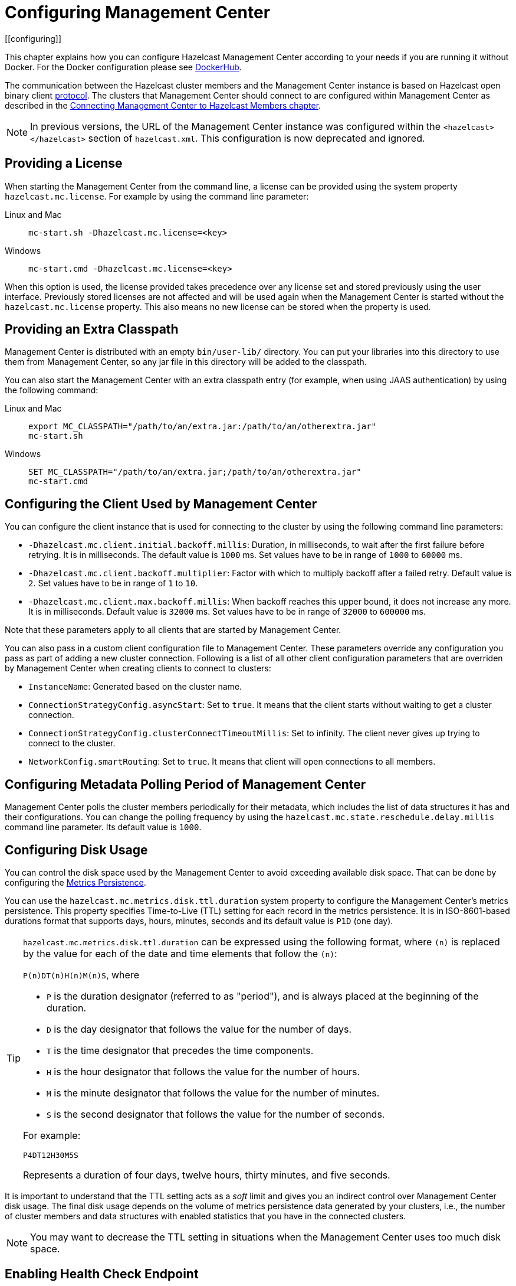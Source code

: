 = Configuring Management Center
[[configuring]]

This chapter explains how you can configure Hazelcast Management Center according to your needs
if you are running it without Docker. For the Docker configuration please see
link:https://hub.docker.com/r/hazelcast/management-center[DockerHub].

The communication between
the Hazelcast cluster members and the Management Center instance is based
on Hazelcast open binary client link:https://docs.hazelcast.org/docs/protocol/1.0-developer-preview/client-protocol-implementation-guide.html[protocol^]. The clusters that Management Center
should connect to are configured within Management Center as described in the
xref:connecting-members.adoc[Connecting Management Center to Hazelcast Members chapter].

NOTE: In previous versions, the URL of the Management Center instance was
configured within the `<hazelcast></hazelcast>` section of `hazelcast.xml`.
This configuration is now deprecated and ignored.

[[starting-with-a-license]]
== Providing a License

When starting the Management Center from the command line, a
license can be provided using the system property `hazelcast.mc.license`.
For example by using the command line parameter:

[tabs]
====
Linux and Mac::
+
--
[source,bash,subs="attributes+"]
----
mc-start.sh -Dhazelcast.mc.license=<key>
----
--
Windows::
+
[source,shell,subs="attributes+"]
----
mc-start.cmd -Dhazelcast.mc.license=<key>
----
====


When this option is used, the license provided takes precedence
over any license set and stored previously using the user interface.
Previously stored licenses are not affected and will be used again
when the Management Center is started without the `hazelcast.mc.license` property.
This also means no new license can be stored when the property is used.

[[starting-with-an-extra-classpath]]
== Providing an Extra Classpath

Management Center is distributed with an empty `bin/user-lib/` directory. You can put your libraries into this directory to use them
from Management Center, so any jar file in this directory will be added to the classpath.

You can also start the Management Center with an extra classpath
entry (for example, when using JAAS authentication) by using the
following command:

[tabs]
====
Linux and Mac::
+
--
[source,bash,subs="attributes+"]
----
export MC_CLASSPATH="/path/to/an/extra.jar:/path/to/an/otherextra.jar"
mc-start.sh 
----
--
Windows::
+
[source,shell,subs="attributes+"]
----
SET MC_CLASSPATH="/path/to/an/extra.jar;/path/to/an/otherextra.jar"
mc-start.cmd 
----
====


[[client-config]]
== Configuring the Client Used by Management Center

You can configure the client instance that is used for connecting to the cluster
by using the following command line parameters:

- `-Dhazelcast.mc.client.initial.backoff.millis`: Duration, in milliseconds, to wait after the first
failure before retrying. It is in milliseconds. The default value is `1000` ms.
Set values have to be in range of `1000` to `60000` ms.
- `-Dhazelcast.mc.client.backoff.multiplier`: Factor with which to multiply backoff after
a failed retry. Default value is `2`. Set values have to be in range of `1` to `10`.
- `-Dhazelcast.mc.client.max.backoff.millis`: When backoff reaches this upper bound,
it does not increase any more. It is in milliseconds. Default value is `32000` ms.
Set values have to be in range of `32000` to `600000` ms.

Note that these parameters apply to all clients that are started by Management Center.

You can also pass in a custom client configuration file to Management Center. These parameters
override any configuration you pass as part of adding a new cluster connection. Following is a list
of all other client configuration parameters that are overriden by Management Center when creating
clients to connect to clusters:

- `InstanceName`: Generated based on the cluster name.
- `ConnectionStrategyConfig.asyncStart`: Set to `true`. It means that the client starts without
waiting to get a cluster connection.
- `ConnectionStrategyConfig.clusterConnectTimeoutMillis`: Set to infinity. The client
never gives up trying to connect to the cluster.
- `NetworkConfig.smartRouting`: Set to `true`. It means that client will open connections to all
members.

[[metadata-polling-config]]
== Configuring Metadata Polling Period of Management Center

Management Center polls the cluster members periodically for their metadata, which includes the
list of data structures it has and their configurations. You can change the polling frequency by
using the `hazelcast.mc.state.reschedule.delay.millis` command line parameter. Its default value
is `1000`.

[[disk-usage-config]]
== Configuring Disk Usage

You can control the disk space used by the Management Center to avoid exceeding
available disk space. That can be done by configuring the xref:metric-persistence.adoc[Metrics Persistence].

You can use the `hazelcast.mc.metrics.disk.ttl.duration` system property
to configure the Management Center's metrics persistence. This property
specifies Time-to-Live (TTL) setting for each record in the metrics persistence.
It is in ISO-8601-based durations format that supports days, hours, minutes, seconds and its default value is `P1D` (one day).

[TIP]
====
`hazelcast.mc.metrics.disk.ttl.duration` can be expressed using the following format, where `(n)` is replaced by the value for each of the date and time elements that follow the `(n)`:

`P(n)DT(n)H(n)M(n)S`, where

- `P` is the duration designator (referred to as "period"), and is always placed at the beginning of the duration.
- `D` is the day designator that follows the value for the number of days.
- `T` is the time designator that precedes the time components.
- `H` is the hour designator that follows the value for the number of hours.
- `M` is the minute designator that follows the value for the number of minutes.
- `S` is the second designator that follows the value for the number of seconds.

For example:

`P4DT12H30M5S`

Represents a duration of four days, twelve hours, thirty minutes, and five seconds.
====

It is important to understand that the TTL setting acts as a _soft_ limit and
gives you an indirect control over Management Center disk usage. The final
disk usage depends on the volume of metrics persistence data generated by your clusters, i.e.,
the number of cluster members and data structures with enabled statistics that
you have in the connected clusters.

NOTE: You may want to decrease the TTL setting in situations when the Management
Center uses too much disk space.

[[enabling-health-check-endpoint]]
== Enabling Health Check Endpoint

When running the Management Center from the command line, you can enable
the Health Check endpoint. This endpoint responds with `200 OK` HTTP
status code once the Management Center web application has started. The
endpoint is available on port `<Management Center HTTP port> + 1` with
context path `<Management Center context path>/health` (by default, its
URL is `\http://localhost:8081/health`). Note that the
HTTP protocol is always used for the Health Check endpoint, independently
of TLS/SSL settings, and no additional authentication is enforced for it.

If you want to enable the Health Check endpoint, use the following command line argument:

```
-Dhazelcast.mc.healthCheck.enable=true
```

== Restricting the Bind Address

You can configure the bind address for Management Center so that it is not reachable on any network address
using the `-Dhazelcast.mc.hostAddress` system property. Example:

[tabs]
====
Linux and Mac::
+
--
[source,bash,subs="attributes+"]
----
mc-start.sh -Dhazelcast.mc.hostAddress=127.0.1.1
----
--
Windows::
+
[source,shell,subs="attributes+"]
----
mc-start.cmd -Dhazelcast.mc.hostAddress=127.0.1.1
----
====

With this setting, Management Center will be reachable on `http://127.0.1.1:8080` but won't listen on
`http://127.0.0.1:8080`.

[[configuring-sessions]]
== Configuring Sessions

This section provides information on how to configure the Management Center
sessions for various aspects including timeouts and login/logout operations.

[[configuring-session-timeout]]
=== Configuring Session Timeout

If you have started the Management Center from the command line
by using the JAR file, by default, the sessions that are inactive for
30 minutes are invalidated. To change this, you can use the
`-Dhazelcast.mc.session.timeout.seconds` command line parameter.

For example, the following command starts the Management Center with
a session timeout period of 1 minute:

[tabs]
====
Linux and Mac::
+
--
[source,bash,subs="attributes+"]
----
mc-start.sh -Dhazelcast.mc.session.timeout.seconds=60
----
--
Windows::
+
[source,shell,subs="attributes+"]
----
mc-start.cmd -Dhazelcast.mc.session.timeout.seconds=60
----
====

If you have deployed the Management Center on an application
server/container, you can configure the default session timeout
period of the application server/container to change the session
timeout period for the Management Center. If your server/container
allows application specific configuration, you can use it to configure
the session timeout period for the Management Center.

[[disabling-multiple-simultaneous-login-attempts]]
=== Disabling Multiple Simultaneous Login Attempts

Normally, a user account on the Management Center can be used from
multiple locations at the same time. If you want to forbid
others from logging in, when there's already someone logged in with the
same username, you can start the Management Center with
the `-Dhazelcast.mc.allowMultipleLogin=false` command line parameter.

[[disable-login-configuration]]
=== Disable Login Configuration

In order to prevent password guessing attacks, logging in is
disabled temporarily after a number of failed login attempts. When
not configured explicitly, the default values are used, i.e., logging
in is disabled for 5 seconds when a username is failed to log in
consecutively 3 times. During this 5 seconds of period, logging in is
not allowed even when the correct credentials are used. After 5 seconds,
the user will be able to log in using the correct credentials.

Assuming the configuration with the default values, if the failed
attempts continue (consecutively 3 times) after the period of disabled
login passes, this time the disable period is multiplied by 10:
logging in is disabled for 50 seconds. The whole process repeats
itself until the user logs in successfully. By default, there's no upper
limit to the disable period, but can be configured by using the
`-Dhazelcast.mc.maxDisableLoginPeriod` parameter.

Here is a scenario, in the given order, with the default values:

. You try to login with your credentials consecutively 3 times but failed.
. Logging in is disabled and you have to wait for 5 seconds.
. After 5 seconds have passed, logging in is enabled.
. You try to login with your credentials consecutively 3 times but again
failed.
. Logging in is disabled again and this time you have to wait for 50
seconds until your next login attempt.
. And so on; each 3 consecutive login failures causes the disable
period to be multiplied by 10.

You can configure the number of failed login attempts, initial
and maximum duration of the disabled login and the multiplier
using the following command line parameters:

* `-Dhazelcast.mc.failedAttemptsBeforeDisableLogin`: Number of failed
login attempts that cause the logging in to be disabled temporarily. Default
value is `3`.
* `-Dhazelcast.mc.initialDisableLoginPeriod`: Initial duration for the disabled
login in seconds. Default value is `5`.
* `-Dhazelcast.mc.disableLoginPeriodMultiplier`: Multiplier used for extending
the disable period in case the failed login attempts continue after disable
period passes. Default value is `10`.
* `-Dhazelcast.mc.maxDisableLoginPeriod`: Maximum amount of time for the disable
login period.  This parameter does not have a default value. By default,
disabled login period is not limited.


[[forcing-logout-on-multiple-simultaneous-login-attempts]]
=== Forcing Logout on Multiple Simultaneous Login Attempts

If you haven't allowed multiple simultaneous login attempts explicitly,
the first user to login with a username stays
logged in until that username explicitly logs out or its session expires.
In the meantime, no one else can login with the same
username. If you want to force logout for the first user and let the
newcomer login, you need to start Management
Center with the `-Dhazelcast.mc.forceLogoutOnMultipleLogin=true` command
line parameter.

[[configuring-and-enabling-security]]
== Configuring and Enabling Security

This section provides information on how to use and manage the
Management Center with TLS/SSL and mutual authentication.
You will also learn how to force the users to specify passwords
that are hard to guess.

[[using-management-center-with-tlsssl-only]]
=== Using Management Center with TLS/SSL Only

To encrypt data transmitted over all channels of the Management Center
using TLS/SSL, make sure you do all of the following:

* Deploy the Management Center on a TLS/SSL enabled container or start it from
the command line with TLS/SSL enabled. See the <<enabling-tslssl-when-starting-with-script, Enabling TLS/SSL section>> below.
** Another option is to place the Management Center behind a TLS-enabled
reverse proxy. In that case, make sure your reverse proxy sets the necessary
HTTP header (`X-Forwarded-Proto`) for resolving the correct protocol.
* Enable TLS/SSL communication to the Management Center for your Hazelcast
cluster. See the xref:connecting-members.adoc[Connecting Members chapter].
* If you're using Clustered JMX on the Management center, enable TLS/SSL
for it. See xref:jmx:jmx.adoc[Enabling TLS/SSL for Clustered JMX section].
* If you're using LDAP authentication, make sure you use LDAPS or
enable the *Start TLS* field. See the xref:launching:auth-options.adoc[LDAP Authentication section].
* If you're using Active Directory authentication, make sure you use Java's
truststore related system properties. See the xref:launching:auth-options.adoc[Active Directory Authentication section].

NOTE: You can configure how Management Center treats `X-Forwarded-*`
headers using the system property `hazelcast.mc.forwarded.requests.enabled`.
If its value is set to `true`, Management Center accepts and treats them
as set by a reverse proxy in front of it, otherwise, they are ignored.
Its default value is `true`.

[[enabling-tslssl-when-starting-with-script]]
=== Enabling TLS/SSL When Starting with JAR File

When you start the Management Center from the command line, it serves
the pages unencrypted by using "http", by default. To enable TLS/SSL,
use the following command line parameters when starting the Management Center:

* `-Dhazelcast.mc.tls.enabled`: Specifies whether TLS/SSL is enabled. Its default value is false (disabled).
* `-Dhazelcast.mc.tls.keyStore`: Path to the keystore.
* `-Dhazelcast.mc.tls.keyStorePassword`: Password of the keystore.
* `-Dhazelcast.mc.tls.trustStore`: Path to the truststore.
* `-Dhazelcast.mc.tls.trustStorePassword`: Password of the truststore.

You can leave the truststore and truststore password values empty to use
the system JVM's own truststore.

The following is an example on how to start the Management Center with
TLS/SSL enabled from the command line:

[tabs]
====
Linux and Mac::
+
--
[source,bash,subs="attributes+"]
----
mc-start.sh -Dhazelcast.mc.tls.enabled=true
-Dhazelcast.mc.tls.keyStore=/some/dir/selfsigned.jks
-Dhazelcast.mc.tls.keyStorePassword=yourpassword
----
--
Windows::
+
[source,shell,subs="attributes+"]
----
mc-start.cmd -Dhazelcast.mc.tls.enabled=true
-Dhazelcast.mc.tls.keyStore=/some/dir/selfsigned.jks
-Dhazelcast.mc.tls.keyStorePassword=yourpassword
----
====

You can access the Management Center from the following HTTPS URL on
port 8443: `\https://localhost:8443`.

On the member side, you need to configure the Management Center URL
as `\https://localhost:8443` and also set the
following JVM arguments when starting the member:

```
-Djavax.net.ssl.trustStore=path to your truststore
-Djavax.net.ssl.trustStorePassword=yourpassword
```

NOTE: If you plan to use a self-signed certificate, make sure
to create a certificate with the hostname of the machine you will
deploy the Management Center on. Otherwise, you will see a line similar
to the following in the member logs:

```
javax.net.ssl.SSLHandshakeException: java.security.cert.CertificateException:
No subject alternative names matching IP address 127.0.0.1 found
```

To override the HTTPS port, you can use the `-Dhazelcast.mc.https.port`
command line option when starting the Management Center. For example:

[tabs]
====
Linux and Mac::
+
--
[source,bash,subs="attributes+"]
----
mc-start.sh -Dhazelcast.mc.tls.enabled=true \
     -Dhazelcast.mc.tls.keyStore=/dir/to/certificate.jks \
     -Dhazelcast.mc.tls.keyStorePassword=yourpassword \
     -Dhazelcast.mc.https.port=443
----
--
Windows::
+
[source,shell,subs="attributes+"]
----
mc-start.cmd -Dhazelcast.mc.tls.enabled=true ^
     -Dhazelcast.mc.tls.keyStore=/dir/to/certificate.jks ^
     -Dhazelcast.mc.tls.keyStorePassword=yourpassword ^
     -Dhazelcast.mc.https.port=443
----
====

This starts the Management Center on HTTPS port 443.

NOTE: You can encrypt the keystore/truststore passwords and pass them
as command line arguments in encrypted form for improved security.
See the xref:configuring.adoc#variable-replacers[Variable Replacers section] for more information.

[[enabling-http-port]]
==== Enabling HTTP Port

By default, HTTP port is disabled when you enable TLS. If you want to
have an open HTTP port that redirects to the HTTPS port, use the following
command line argument:

```
-Dhazelcast.mc.tls.enableHttpPort=true
```

[[managing-tls-enabled-clusters]]
==== Managing TLS Enabled Clusters

If a Hazelcast cluster is configured to use TLS for communication between
its members using a self-signed certificate, the Management Center will not be
able to perform some of the operations that use the cluster's HTTP endpoints
(such as shutting down a member or getting the thread dump of a member). This is
so because self-signed certificates are not trusted by default by the JVM. For
these operations to work, you need to configure a truststore containing the public
key of the self-signed certificate when starting the JVM of the Management Center using
the following command line parameters:

* `-Dhazelcast.mc.httpClient.tls.trustStore`: Path to the truststore.
* `-Dhazelcast.mc.httpClient.tls.trustStorePassword`: Password of the truststore.
* `-Dhazelcast.mc.httpClient.tls.trustStoreType`: Type of the truststore. Its default
value is JKS.
* `-Dhazelcast.mc.httpClient.tls.trustManagerAlgorithm`: Name of the algorithm
based on which the authentication keys are provided. System default is used
if none is provided. You can find out the default by calling the
`javax.net.ssl.TrustManagerFactory#getDefaultAlgorithm` method.

NOTE: You can encrypt the truststore password and pass it as a command line
argument in encrypted form for improved security. See the
xref:configuring.adoc#variable-replacers[Variable Replacers section] for more information.

By default, JVM also checks for the validity of the hostname of the
certificate. If this test fails, you will see a line similar to the
following in the Management Center logs:

```
javax.net.ssl.SSLHandshakeException: java.security.cert.CertificateException:
No subject alternative names matching IP address 127.0.0.1 found
```

If you want to disable this check, start the Management Center with
the following command line parameter:

```
-Dhazelcast.mc.disableHostnameVerification=true
```

[[mutual-authentication]]
=== Mutual Authentication

You can configure Management Center to require mutual authentication. With this setup,
any client (be it a Web browser or an HTTP client such as curl) needs to present their TLS
certificate and the Management Center needs to have its truststore configured so that the
Management Center can know which clients it can trust. To enable mutual authentication,
you need to use the following command line parameters when starting the Management Center:

```
-Dhazelcast.mc.tls.mutualAuthentication=REQUIRED
```

See the below snippet to see the full command to start the Management Center:

[tabs]
====
Linux and Mac::
+
--
[source,bash,subs="attributes+"]
----
mc-start.sh -Dhazelcast.mc.tls.enabled=true \
     -Dhazelcast.mc.tls.trustStore=path to your truststore \
     -Dhazelcast.mc.tls.trustStorePassword=password for your truststore \
     -Dhazelcast.mc.tls.mutualAuthentication=REQUIRED
----
--
Windows::
+
[source,shell,subs="attributes+"]
----
mc-start.cmd -Dhazelcast.mc.tls.enabled=true ^
     -Dhazelcast.mc.tls.trustStore=path to your truststore ^
     -Dhazelcast.mc.tls.trustStorePassword=password for your truststore ^
     -Dhazelcast.mc.tls.mutualAuthentication=REQUIRED
----
====


The parameter `-Dhazelcast.mc.tls.mutualAuthentication` has two options:

* `REQUIRED`: If the client does not provide a keystore or the provided keys are
not included in the Management Center's truststore, the client will not be authenticated.
* `OPTIONAL`: If the client does not provide a keystore, it will be authenticated.
But if the client provides keys that are not included in the Management Center's truststore,
the client will not be authenticated.

[[managing-mutual-authentication-enabled-clusters]]
==== Managing Mutual Authentication Enabled Clusters

If mutual authentication is enabled for the cluster,
the Management Center needs to have a keystore to identify itself.
For this, you need to start the Management Center with the
following command line parameters:

* `-Dhazelcast.mc.httpClient.tls.keyStore`: Path to the keystore.
* `-Dhazelcast.mc.httpClient.tls.keyStorePassword`: Password of the keystore.
* `-Dhazelcast.mc.httpClient.tls.keyStoreType`: Type of the keystore. Its default value is JKS.
* `-Dhazelcast.mc.httpClient.tls.keyManagerAlgorithm`: Name of the algorithm based on which the authentication
keys are provided. System default is used if none is provided. You can find out the default by calling the
`javax.net.ssl.KeyManagerFactory#getDefaultAlgorithm` method.

[[excluding-specific-tlsssl-procotols]]
==== Excluding Specific TLS/SSL Protocols

When you enable TLS on the Management Center, it will support the clients
connecting with any of the TLS/SSL protocols that the JVM supports by default.
In order to disable specific protocols, you need to set the `-Dhazelcast.mc.tls.excludeProtocols`
command line argument to a comma separated list of protocols to be excluded from the
list of supported protocols. For example, to allow only TLSv1.2, you need to add
the following command line argument when starting the Management Center:

```
-Dhazelcast.mc.tls.excludeProtocols=SSLv3,SSLv2Hello,TLSv1,TLSv1.1
```

When you specify the above argument, you should see a line similar
to the following in the Management Center log:

```
2017-06-21 12:35:54.856:INFO:oejus.SslContextFactory:Enabled Protocols
[TLSv1.2] of [SSLv2Hello, SSLv3, TLSv1, TLSv1.1, TLSv1.2]
```

[[using-openssl]]
==== Using OpenSSL

To use OpenSSL with Management Center, you need to add
the following command line argument when starting the Management Center:

```
-Dhazelcast.mc.tls.openSsl=true
```

When you specify the above argument, Management Center uses https://github.com/google/conscrypt/[Google's Conscrypt SSL]
that is built on their fork of OpenSSL, BoringSSL.

NOTE: If you are using Java 8 and your JVM doesn't support TLSv1.3, you must exclude
TLSv1.3 protocol by passing `-Dhazelcast.mc.tls.excludeProtocols="TLSv1.3"` command line argument.
We recommend that you upgrade your JVM to the latest version of Java 8. Many vendors
including Oracle and AdoptOpenJDK (Eclipse Adoptium as its new name) support TLSv1.3
in their latest Java 8 implementations.

[[using-a-dictionary-to-prevent-weak-passwords]]
=== Using a Dictionary to Prevent Weak Passwords

In order to prevent certain words from being included in the user
passwords, you can start the Management Center with `-Dhazelcast.mc.security.dictionary.path`
command line parameter which points to a text file that contains a word
on each line. As a result, the user passwords will not contain any dictionary
words, making them harder to guess.

The words in the dictionary need to be at least three characters long in order to
be used for checking the passwords. The shorter
words are ignored to prevent them from blocking the usage of many password
combinations. You can configure
the minimum length of words by starting the Management Center with
`-Dhazelcast.mc.security.dictionary.minWordLength`
command line parameter and setting it to a number.

An example to start the Management Center using the aforementioned parameters
is shown below:

[tabs]
====
Linux and Mac::
+
--
[source,bash,subs="attributes+"]
----
mc-start.sh -Dhazelcast.mc.security.dictionary.path=/usr/MCtext/pwd.txt \
     -Dhazelcast.mc.security.dictionary.minWordLength=3 
----
--
Windows::
+
[source,shell,subs="attributes+"]
----
mc-start.cmd -Dhazelcast.mc.security.dictionary.path=/usr/MCtext/pwd.txt ^
     -Dhazelcast.mc.security.dictionary.minWordLength=3 
----
====

[[including-excluding-specific-cipher-suites]]
=== Including and/or Excluding Specific Cipher Suites

When you configure TLS you also can provide which cipher suites Management Center can use
for establishing TLS connection. You can include cipher suites with `-Dhazelcast.mc.include.cipher.suites`
and exclude with `-Dhazelcast.mc.exclude.cipher.suites` system properties during
Management Center startup. You can use the exact cipher suite name or a regular expression.
For example:
```
"-Dhazelcast.mc.include.cipher.suites=^SSL_.*$"
"-Dhazelcast.mc.exclude.cipher.suites=^.*_(MD5|SHA|SHA1)$,^TLS_RSA_.*$,^.*_NULL_.*$"
```

[[configuring-logging]]
== Configuring Logging

Starting with version 4.2020.11, Management Center uses https://logging.apache.org/log4j/2.x/[Log4j 2]
for its logging. By default, it uses the following configuration:

[source,properties]
----
appender.console.type = Console
appender.console.name = STDOUT
appender.console.layout.type = PatternLayout
appender.console.layout.pattern = %d [%highlight{%5p}{FATAL=red, ERROR=red, WARN=yellow, INFO=green, DEBUG=magenta}] [%style{%t{1.}}{cyan}] [%style{%c{1.}}{blue}]: %m%n
appender.console.filter.threshold.type = ThresholdFilter
appender.console.filter.threshold.level = ${sys:hazelcast.mc.log.level:-all}

logger.hazelcast.name = com.hazelcast
logger.hazelcast.level = ${sys:hazelcast.mc.log.level:-error}
logger.hazelcast.additivity = false
logger.hazelcast.appenderRef.rolling.ref = STDOUT

logger.mc.name = com.hazelcast.webmonitor
logger.mc.level = ${sys:hazelcast.mc.log.level:-info}
logger.mc.additivity = false
logger.mc.appenderRef.rolling.ref = STDOUT

logger.jetty.name = org.eclipse.jetty
logger.jetty.level = ${sys:hazelcast.mc.log.level:-warn}
logger.jetty.additivity = false
logger.jetty.appenderRef.rolling.ref = STDOUT

logger.spring.name = org.springframework
logger.spring.level = ${sys:hazelcast.mc.log.level:-warn}
logger.spring.additivity = false
logger.spring.appenderRef.rolling.ref = STDOUT

logger.hibernatevalidator.name = org.hibernate.validator
logger.hibernatevalidator.level = ${sys:hazelcast.mc.log.level:-warn}
logger.hibernatevalidator.additivity = false
logger.hibernatevalidator.appenderRef.rolling.ref = STDOUT

logger.flywaydb.name = org.flywaydb
logger.flywaydb.level = ${sys:hazelcast.mc.log.level:-warn}
logger.flywaydb.additivity = false
logger.flywaydb.appenderRef.rolling.ref = STDOUT

logger.hikari.name = com.zaxxer.hikari
logger.hikari.level = ${sys:hazelcast.mc.log.level:-warn}
logger.hikari.additivity = false
logger.hikari.appenderRef.rolling.ref = STDOUT

# Otherwise every resolved exception is logged
logger.springerror.name = org.springframework.web.servlet.mvc.method.annotation.ExceptionHandlerExceptionResolver
logger.springerror.level = ${sys:hazelcast.mc.log.level:-error}
logger.springerror.additivity = false
logger.springerror.appenderRef.rolling.ref = STDOUT

rootLogger.level = ${sys:hazelcast.mc.log.level:-info}
rootLogger.appenderRef.stdout.ref = STDOUT
----

To change the logging level for all loggers, e.g., enabling debug logs, you can start
Management Center with `-Dhazelcast.mc.log.level` command line option. For example, to enable
debug logs, start Management Center with `-Dhazelcast.mc.log.level=debug` command line parameter.

To further customize the logging configuration, you can create a custom
Log4j configuration file and start Management Center with
the `-Dlog4j.configurationFile` option pointing to your configuration file.

For example, you can create a file named `log4j2-custom.properties` with the following
content and set logging level to `DEBUG`.
To use this file as the logging configuration, you need to start Management Center with the
`-Dlog4j.configurationFile=/path/to/your/log4j2-custom.properties` command line parameter:

[source,properties]
----
appender.console.type = Console
appender.console.name = STDOUT
appender.console.layout.type = PatternLayout
appender.console.layout.pattern = %d [%highlight{%5p}{FATAL=red, ERROR=red, WARN=yellow, INFO=green, DEBUG=magenta}] [%style{%t{1.}}{cyan}] [%style{%c{1.}}{blue}]: %m%n
appender.console.filter.threshold.type = ThresholdFilter
appender.console.filter.threshold.level = ${sys:hazelcast.mc.log.level:-all}

rootLogger.level = debug
rootLogger.appenderRef.stdout.ref = STDOUT
----

To write log messages into rolling log files (in parallel with printing them
into the console), you can use a similar Log4j configuration file:

[source,properties]
----
appender.console.type=Console
appender.console.name=STDOUT
appender.console.layout.type=PatternLayout
appender.console.layout.pattern=%d [%highlight{${LOG_LEVEL_PATTERN:-%5p}}{FATAL=red, ERROR=red, WARN=yellow, INFO=green, DEBUG=magenta}] [%style{%t{1.}}{cyan}] [%style{%c{1.}}{blue}]: %m%n

appender.rolling.type=RollingFile
appender.rolling.name=RollingFile
appender.rolling.fileName=${sys:user.home}/mc-logs/mc.log
appender.rolling.filePattern=${sys:user.home}/mc-logs/mc.%d{yyyy-MM-dd}.log
appender.rolling.layout.type=PatternLayout
appender.rolling.layout.pattern=%d [%5p] [%t] [%c{.1}]: %m%n
appender.rolling.policies.type = Policies
appender.rolling.policies.time.type = TimeBasedTriggeringPolicy

rootLogger.level=info
rootLogger.appenderRef.stdout.ref=STDOUT
rootLogger.appenderRef.rolling.ref=RollingFile
----

=== Skipping Lock File Check

When you run `mc-conf.sh` or `mc-conf.bat`, the script checks if there is any running Management Center instance by looking for a lock file called `mc.lock` in the Management Center home directory, and exits with an error if the file exists. You can turn this behavior off by passing the `-Dhazelcast.mc.lock.skip=true` system property. Example:

[source,bash]
----
export JAVA_OPTS='-Dhazelcast.mc.lock.skip=true'
./mc-conf.sh ...
----

NOTE: This feature can be useful when you run Management Center on Kubernetes, and the home directory is on a mounted persistent volume. In this case when Kubernetes restarts the container for any reason, then the `mc.lock` file won't be deleted, therefore the next startup will be prevented due to the lock file, unless the `hazelcast.mc.lock.skip` system property is set to `true`.

=== Enabling Audit Logging

You may enable additional security audit logging by using the `-Dhazelcast.mc.auditlog.enabled=true`
command line argument. Log entries from the audit logging will be marked with the
`hazelcast.auditlog` logging category, abbreviated as `h.auditlog` in logs.

An example log entry looks like the following:

```
2020-10-13 09:57:54,803 [ INFO] [qtp973576304-35] [h.auditlog]: MC-2001 [Auth]:User logged in:{username=JohnHallaign}n}
```

`MC-2001 [Auth]` you see in this example represents the log's type.
The following table lists the current log categories along with their
types:

[cols="2a,5a"]
|===
|Event Category| Log Type/Description

| Management Center Configuration Logs
|* `MC-0001 [Config]`: Metrics Persistence is enabled.
* `MC-0002 [Config]`: Metrics Persistence is disabled.
* `MC-0003 [Config]`: User is created.
* `MC-0004 [Config]`: User is edited.
* `MC-0005 [Config]`: User's password is changed.
* `MC-0006 [Config]`: User is deleted.
* `MC-0009 [Config]`: License is set.

| Cluster Configuration Logs
|* `MC-1001 [Cluster Config]`: Map's configuration is changed.
* `MC-1003 [Cluster Config]`: Cluster's state is changed.
* `MC-1004 [Cluster Config]`: Cluster is shut down.
* `MC-1005 [Cluster Config]`: Member is shut down.
* `MC-1006 [Cluster Config]`: Lite member is promoted.
* `MC-1007 [Cluster Config]`: Cluster version is changed.

| Authentication Logs
|* `MC-2001 [Auth]`: User logs in.
* `MC-2002 [Auth]`: User logs out.
* `MC-2003 [Auth]`: Login failures.

| Scripting Logs
|* `MC-3001 [Script]`: Script is executed on a member.

| Console Logs
|* `MC-4001 [Console]`: Console command is executed on the cluster.

| Map/Cache Logs
|* `MC-5001 [Browser]`: User browses through a map screen in Management Center.
* `MC-5002 [Browser]`: User browses through a cache screen in Management Center.

| Persistence Logs
|* `MC-6001 [Persistence]`: Force start is run.
* `MC-6002 [Persistence]`: Partial start is run.
* `MC-6003 [Persistence]`: Hot backup operation is triggered.
* `MC-6004 [Persistence]`: Hot backup operation is interrupted.

| WAN Replication Logs
|* `MC-7001 [WAN]`: WAN configuration is added.
* `MC-7002 [WAN]`: WAN consistency check operation is run.
* `MC-7003 [WAN]`: WAN synchronization on a map is run.
* `MC-7004 [WAN]`: State of the WAN publisher is changed.
* `MC-7005 [WAN]`: Clear operation for the WAN events queue is run.

| CP Subsystem Logs
|* `MC-8001 [CP Subsystem]`: Member is promoted to be a CP subsystem member.
* `MC-8002 [CP Subsystem]`: Member is removed from CP subsystem.
* `MC-8003 [CP Subsystem]`: CP subsystem is reset.

|Streaming Job Logs
|* `MC-9001 [Streaming]`: Job is restarted.
* `MC-9002 [Streaming]`: Job is suspended.
* `MC-9003 [Streaming]`: Job is resumed.
* `MC-9004 [Streaming]`: Job is cancelled.
* `MC-9005 [Streaming]`: Job snapshot is deleted.
* `MC-9006 [Streaming]`: Job snapshot is exported.
* `MC-9007 [Streaming]`: Job is cancelled and snapshot is exported.

|===

To write security audit logging into separate rolling log files, you can use a similar Log4j configuration file:

[source,properties]
----
appender.console.type=Console
appender.console.name=STDOUT
appender.console.layout.type=PatternLayout
appender.console.layout.pattern=%d [%highlight{${LOG_LEVEL_PATTERN:-%5p}}{FATAL=red, ERROR=red, WARN=yellow, INFO=green, DEBUG=magenta}] [%style{%t{1.}}{cyan}] [%style{%c{1.}}{blue}]: %m%n

appender.audit.type=RollingFile
appender.audit.name=AuditFile
appender.audit.fileName=${sys:user.home}/mc-logs/audit.log
appender.audit.filePattern=${sys:user.home}/mc-logs/audit.%d{yyyy-MM-dd}.log
appender.audit.layout.type=PatternLayout
appender.audit.layout.pattern=%d [%5p] [%t] [%c{.1}]: %m%n
appender.audit.policies.type = Policies
appender.audit.policies.time.type = TimeBasedTriggeringPolicy

logger.audit.name=hazelcast.auditlog
logger.audit.level=info
logger.audit.additivity=false
logger.audit.appenderRef.audit.ref=AuditFile

rootLogger.level=info
rootLogger.appenderRef.stdout.ref=STDOUT
----

[[variable-replacers]]
== Using Variable Replacers

Variable replacers are used to replace custom strings during loading the configuration,
either passed as command line arguments, used during UI based Management Center configuration,
or configured with xref:mc-conf.adoc[Configuration tool].
They can be used to mask sensitive information such as usernames and passwords.
Of course their usage is not limited to security related information.

Variable replacers implement the interface `com.hazelcast.webmonitor.configreplacer.spi.ConfigReplacer`
and they are configured via the following command line arguments:

* `-Dhazelcast.mc.configReplacer.class`: Full class name of the replacer.
* `-Dhazelcast.mc.configReplacer.failIfValueMissing`: Specifies whether the loading
configuration process stops when a replacement value is missing. It is an optional
attribute and its default value is `true`.
* Additional command line arguments specific to each replacer implementation.
All of the properties for the built-in
replacers are explained in the upcoming sections.

The following replacer classes are provided by Hazelcast as example
implementations of the `ConfigReplacer` interface.
Note that you can also implement your own replacers.

* `EncryptionReplacer`
* `PropertyReplacer`

Each example replacer is explained in the following sections.

=== EncryptionReplacer

This example `EncryptionReplacer` replaces the encrypted variables with
its plain form. The secret key for encryption/decryption is generated from a
password which can be a value in a file and/or environment specific values,
such as MAC address and actual user data.

Its full class name is `com.hazelcast.webmonitor.configreplacer.EncryptionReplacer`
and the replacer prefix is `ENC`. Here are the properties used to configure
this example replacer:

* `hazelcast.mc.configReplacer.prop.cipherAlgorithm`: Cipher algorithm used for
the encryption/decryption. Its default value is AES.
* `hazelcast.mc.configReplacer.prop.keyLengthBits`: Length (in bits) of the
secret key to be generated. Its default value is 128.
* `hazelcast.mc.configReplacer.prop.passwordFile`: Path to a file whose content
should be used as a part of the encryption password. When the property
is not provided, no file is used as a part of the password. Its default value is null.
* `hazelcast.mc.configReplacer.prop.passwordNetworkInterface`: Name of the network interface
whose MAC address should be used as a part of the encryption password. When the
property is not provided no network interface property is used as a part of the password.
Its default value is null.
* `hazelcast.mc.configReplacer.prop.passwordUserProperties`: Specifies whether
the current user properties (`user.name` and `user.home`) should be used
as a part of the encryption password. Its default value is true.
* `hazelcast.mc.configReplacer.prop.saltLengthBytes`: Length (in bytes) of a
random password salt. Its default value is 8.
* `hazelcast.mc.configReplacer.prop.secretKeyAlgorithm`:  Name of the secret key
algorithm to be associated with the generated secret key. Its default
value is AES.
* `hazelcast.mc.configReplacer.prop.secretKeyFactoryAlgorithm`: Algorithm used
to generate a secret key from a password. Its default value is
PBKDF2WithHmacSHA256.
* `hazelcast.mc.configReplacer.prop.securityProvider`: Name of a Java Security
Provider to be used for retrieving the configured secret key factory and
the cipher. Its default value is null.

NOTE: Older Java versions may not support all the algorithms used as defaults.
Use the property values supported by your Java version.

As a usage example, let's create a password file and generate the encrypted strings out
of this file as shown below:

. Create the password file: `echo '/Za-uG3dDfpd,5.-' > /opt/master-password`
. Define the encrypted variables:
+
[source,bash,subs="attributes+"]
----
java -cp hazelcast-management-center-{full-version}.jar \
     -Dhazelcast.mc.configReplacer.prop.passwordFile=/opt/master-password \
     -Dhazelcast.mc.configReplacer.prop.passwordUserProperties=false \
     com.hazelcast.webmonitor.configreplacer.EncryptionReplacer \
     "aPasswordToEncrypt"

Output:

$ENC{wJxe1vfHTgg=:531:WkAEdSi//YWEbwvVNoU9mUyZ0DE49acJeaJmGalHHfA=}
----
+
. Configure the replacer and provide the encrypted variables as command
line arguments while starting the Management Center:

[tabs]
====
Linux and Mac::
+
--
[source,bash,subs="attributes+"]
----
mc-start.sh -Dhazelcast.mc.configReplacer.class=com.hazelcast.webmonitor.configreplacer.EncryptionReplacer \
 -Dhazelcast.mc.configReplacer.prop.passwordFile=/opt/master-password \
 -Dhazelcast.mc.configReplacer.prop.passwordUserProperties=false \
 -Dhazelcast.mc.tls.enabled=true \
 -Dhazelcast.mc.tls.keyStore=/opt/mc.keystore \
 -Dhazelcast.mc.tls.keyStorePassword='$ENC{wJxe1vfHTgg=:531:WkAEdSi//YWEbwvVNoU9mUyZ0DE49acJeaJmGalHHfA=}'
----
--
Windows::
+
[source,shell,subs="attributes+"]
----
mc-start.cmd -Dhazelcast.mc.configReplacer.class=com.hazelcast.webmonitor.configreplacer.EncryptionReplacer ^
 -Dhazelcast.mc.configReplacer.prop.passwordFile=/opt/master-password ^
 -Dhazelcast.mc.configReplacer.prop.passwordUserProperties=false ^
 -Dhazelcast.mc.tls.enabled=true ^
 -Dhazelcast.mc.tls.keyStore=/opt/mc.keystore ^
 -Dhazelcast.mc.tls.keyStorePassword='$ENC{wJxe1vfHTgg=:531:WkAEdSi//YWEbwvVNoU9mUyZ0DE49acJeaJmGalHHfA=}'
----
====


=== PropertyReplacer

`PropertyReplacer` replaces variables by properties with the given name.
Usually the system properties are used, e.g., `${user.name}`.

Its full class name is `com.hazelcast.webmonitor.configreplacer.PropertyReplacer`
and the replacer prefix is empty string ("").

=== Implementing Custom Replacers

You can also provide your own replacer implementations. All replacers
have to implement the three methods that have the same signatures as
the methods of the following interface:

[source,java]
----
import java.util.Properties;

public interface ConfigReplacer {
    void init(Properties properties);
    String getPrefix();
    String getReplacement(String maskedValue);
}
----

